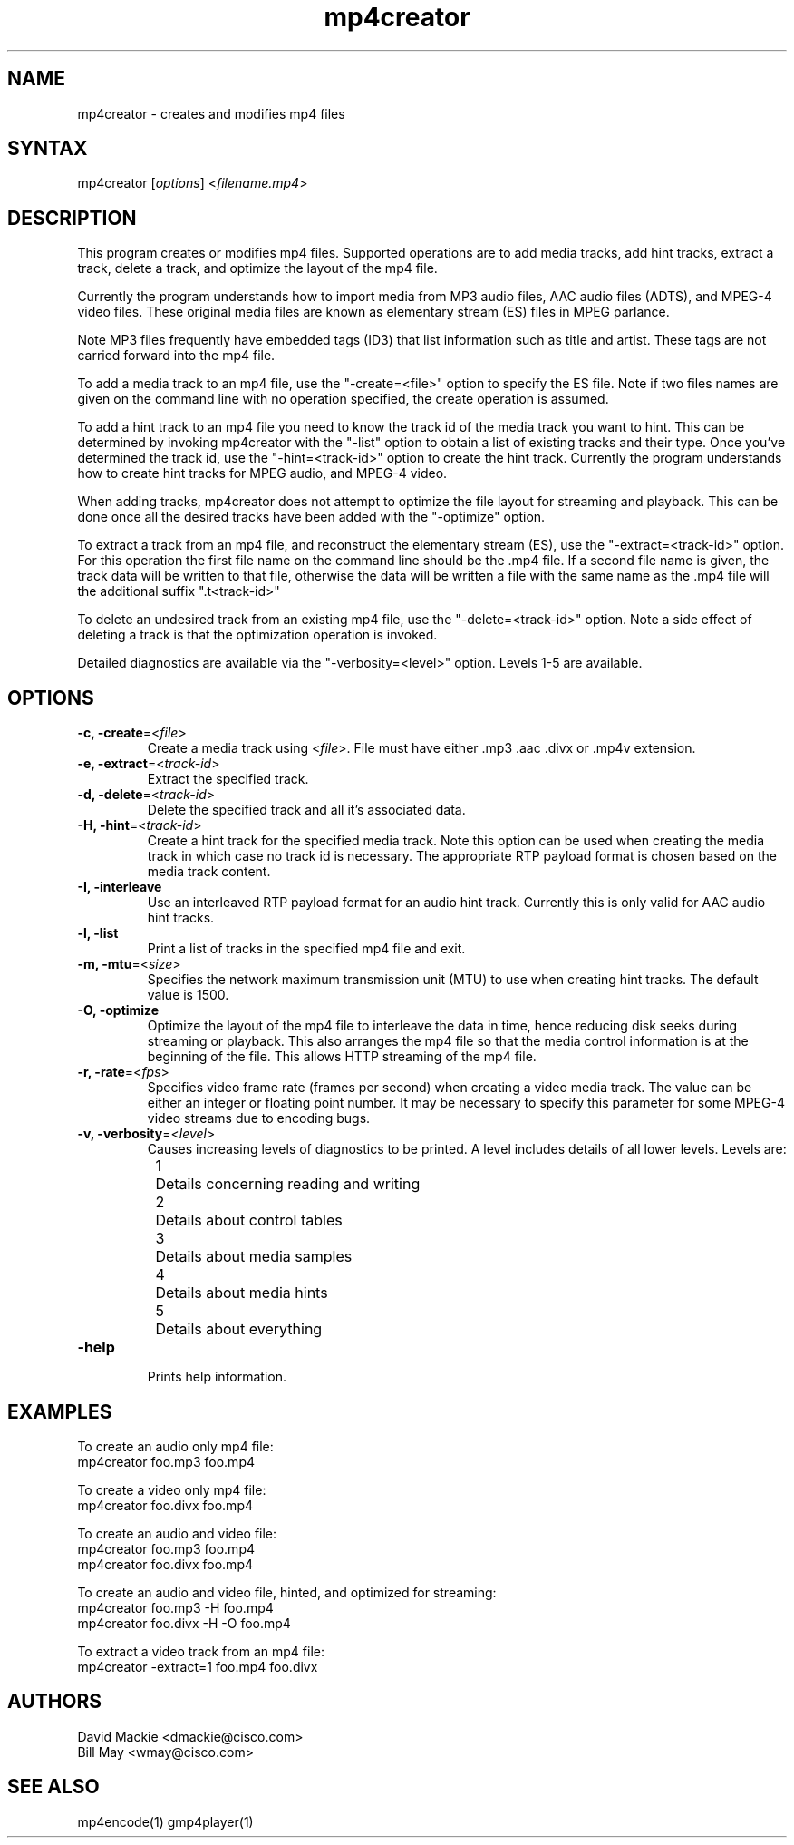 .TH "mp4creator" "1" "0.9" "Cisco Systems Inc." "MPEG4IP"
.SH "NAME"
.LP 
mp4creator \- creates and modifies mp4 files
.SH "SYNTAX"
.LP 
mp4creator [\fIoptions\fP] <\fIfilename.mp4\fP>

.SH "DESCRIPTION"
.LP 
This program creates or modifies mp4 files. Supported operations are to add media tracks, add hint tracks, extract a track, delete a track, and optimize the layout of the mp4 file. 
.LP 
Currently the program understands how to import media from MP3 audio files, AAC audio files (ADTS), and MPEG\-4 video files. These original media files are known as elementary stream (ES) files in MPEG parlance.
.LP 
Note MP3 files frequently have embedded tags (ID3) that list information such as title and artist. These tags are not carried forward into the mp4 file.
.LP 
To add a media track to an mp4 file, use the "\-create=<file>" option to specify the ES file. Note if two files names are given on the command line with no operation specified, the create operation is assumed.
.LP 
To add a hint track to an mp4 file you need to know the track id of the media track you want to hint. This can be determined by invoking mp4creator with the "\-list" option to obtain a list of existing tracks and their type. Once you've determined the track id, use the "\-hint=<track\-id>" option to create the hint track. Currently the program understands how to create hint tracks for MPEG audio, and MPEG\-4 video. 
.LP 
When adding tracks, mp4creator does not attempt to optimize the file layout for streaming and playback. This can be done once all the desired tracks have been added with the "\-optimize" option.
.LP 
To extract a track from an mp4 file, and reconstruct the elementary stream (ES), use the "\-extract=<track\-id>" option. For this operation the first file name on the command line should be the .mp4 file. If a second file name is given, the track data will be written to that file, otherwise the data will be written a file with the same name as the .mp4 file will the additional suffix ".t<track\-id>"
.LP 
To delete an undesired track from an existing mp4 file, use the "\-delete=<track\-id>" option. Note a side effect of deleting a track is that the optimization operation is invoked.
.LP 
Detailed diagnostics are available via the "\-verbosity=<level>" option. Levels 1\-5 are available.
.SH "OPTIONS"
.LP 
.TP 
\fB\-c, \-create\fR=<\fIfile\fP>
Create a media track using <\fIfile\fP>. File must have either .mp3 .aac .divx or .mp4v extension.
.TP 
\fB\-e, \-extract\fR=<\fItrack\-id\fP>
Extract the specified track.
.TP 
\fB\-d, \-delete\fR=<\fItrack\-id\fP>
Delete the specified track and all it's associated data.
.TP 
\fB\-H, \-hint\fR=<\fItrack\-id\fP>
Create a hint track for the specified media track. Note this option can be used when creating the media track in which case no track id is necessary. The appropriate RTP payload format is chosen based on the media track content.
.TP 
\fB\-I, \-interleave\fR
Use an interleaved RTP payload format for an audio hint track. Currently this is only valid for AAC audio hint tracks.
.TP 
\fB\-l, \-list\fR
Print a list of tracks in the specified mp4 file and exit.
.TP 
\fB\-m, \-mtu\fR=<\fIsize\fP>
Specifies the network maximum transmission unit (MTU) to use when creating hint tracks. The default value is 1500.
.TP 
\fB\-O, \-optimize\fR
Optimize the layout of the mp4 file to interleave the data in time, hence reducing disk seeks during streaming or playback. This also arranges the mp4 file so that the media control information is at the beginning of the file. This allows HTTP streaming of the mp4 file.
.TP 
\fB\-r, \-rate\fR=<\fIfps\fP>
Specifies video frame rate (frames per second) when creating a video media track. The value can be either an integer or floating point number. It may be necessary to specify this parameter for some MPEG\-4 video streams due to encoding bugs.
.TP 
\fB\-v, \-verbosity\fR=<\fIlevel\fP>
Causes increasing levels of diagnostics to be printed. A level includes details of all lower levels. Levels are:
.br 
	1	Details concerning reading and writing
.br 
	2	Details about control tables
.br 
	3	Details about media samples
.br 
	4	Details about media hints
.br 
	5	Details about everything
.TP 
\fB\-help\fR
.br 
Prints help information.

.SH "EXAMPLES"
.LP 
To create an audio only mp4 file:
.br 
	mp4creator foo.mp3 foo.mp4
.LP 
To create a video only mp4 file:
.br 
	mp4creator foo.divx foo.mp4
.LP 
To create an audio and video file:
.br 
	mp4creator foo.mp3 foo.mp4
.br 
	mp4creator foo.divx foo.mp4
.LP 
To create an audio and video file, hinted, and optimized for streaming:
.br 
	mp4creator foo.mp3 \-H foo.mp4
.br 
	mp4creator foo.divx \-H \-O foo.mp4
.LP 
To extract a video track from an mp4 file:
.br 
	mp4creator \-extract=1 foo.mp4 foo.divx
.SH "AUTHORS"
.LP 
David Mackie <dmackie@cisco.com>
.br 
Bill May <wmay@cisco.com>
.SH "SEE ALSO"
.LP 
mp4encode(1) gmp4player(1)
